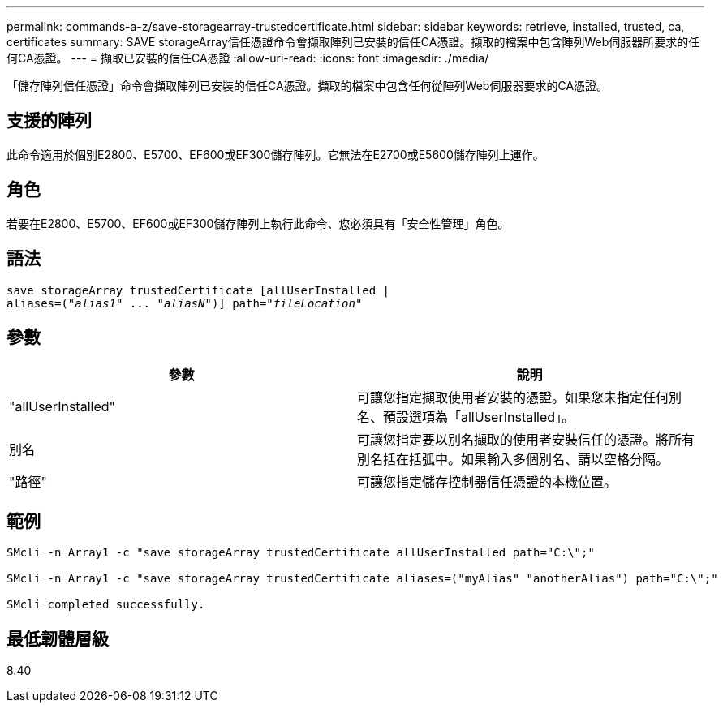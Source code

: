 ---
permalink: commands-a-z/save-storagearray-trustedcertificate.html 
sidebar: sidebar 
keywords: retrieve, installed, trusted, ca, certificates 
summary: SAVE storageArray信任憑證命令會擷取陣列已安裝的信任CA憑證。擷取的檔案中包含陣列Web伺服器所要求的任何CA憑證。 
---
= 擷取已安裝的信任CA憑證
:allow-uri-read: 
:icons: font
:imagesdir: ./media/


[role="lead"]
「儲存陣列信任憑證」命令會擷取陣列已安裝的信任CA憑證。擷取的檔案中包含任何從陣列Web伺服器要求的CA憑證。



== 支援的陣列

此命令適用於個別E2800、E5700、EF600或EF300儲存陣列。它無法在E2700或E5600儲存陣列上運作。



== 角色

若要在E2800、E5700、EF600或EF300儲存陣列上執行此命令、您必須具有「安全性管理」角色。



== 語法

[listing, subs="+macros"]
----

save storageArray trustedCertificate [allUserInstalled |
aliases=pass:quotes[("_alias1_" ... "_aliasN_")]] path=pass:quotes["_fileLocation_"]
----


== 參數

[cols="2*"]
|===
| 參數 | 說明 


 a| 
"allUserInstalled"
 a| 
可讓您指定擷取使用者安裝的憑證。如果您未指定任何別名、預設選項為「allUserInstalled」。



 a| 
別名
 a| 
可讓您指定要以別名擷取的使用者安裝信任的憑證。將所有別名括在括弧中。如果輸入多個別名、請以空格分隔。



 a| 
"路徑"
 a| 
可讓您指定儲存控制器信任憑證的本機位置。

|===


== 範例

[listing]
----

SMcli -n Array1 -c "save storageArray trustedCertificate allUserInstalled path="C:\";"

SMcli -n Array1 -c "save storageArray trustedCertificate aliases=("myAlias" "anotherAlias") path="C:\";"

SMcli completed successfully.
----


== 最低韌體層級

8.40
